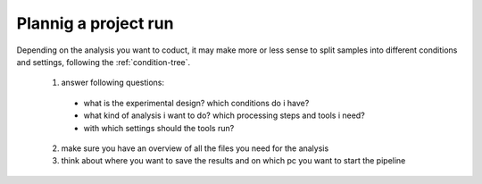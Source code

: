 .. _preparation:

Plannig a project run
======================

Depending on the analysis you want to coduct, it may make more or less sense to split samples into different conditions and settings, following the :ref:`condition-tree`.

  1. answer following questions:

    * what is the experimental design? which conditions do i have?
    * what kind of analysis i want to do? which processing steps and tools i need?
    * with which settings should the tools run?

  2. make sure you have an overview of all the files you need for the analysis

  3. think about where you want to save the results and on which pc you want to start the pipeline